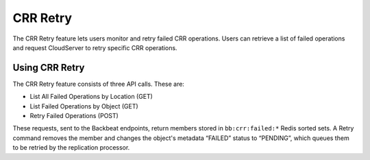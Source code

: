 CRR Retry
=========

The CRR Retry feature lets users monitor and retry failed CRR
operations. Users can retrieve a list of failed operations and 
request CloudServer to retry specific CRR operations.

Using CRR Retry
---------------

The CRR Retry feature consists of three API calls. These are:

-  List All Failed Operations by Location (GET)
-  List Failed Operations by Object (GET)
-  Retry Failed Operations (POST)

These requests, sent to the Backbeat endpoints, return members stored in
``bb:crr:failed:*`` Redis sorted sets. A Retry command removes the member and
changes the object's metadata “FAILED” status to “PENDING”, which queues them to
be retried by the replication processor.


